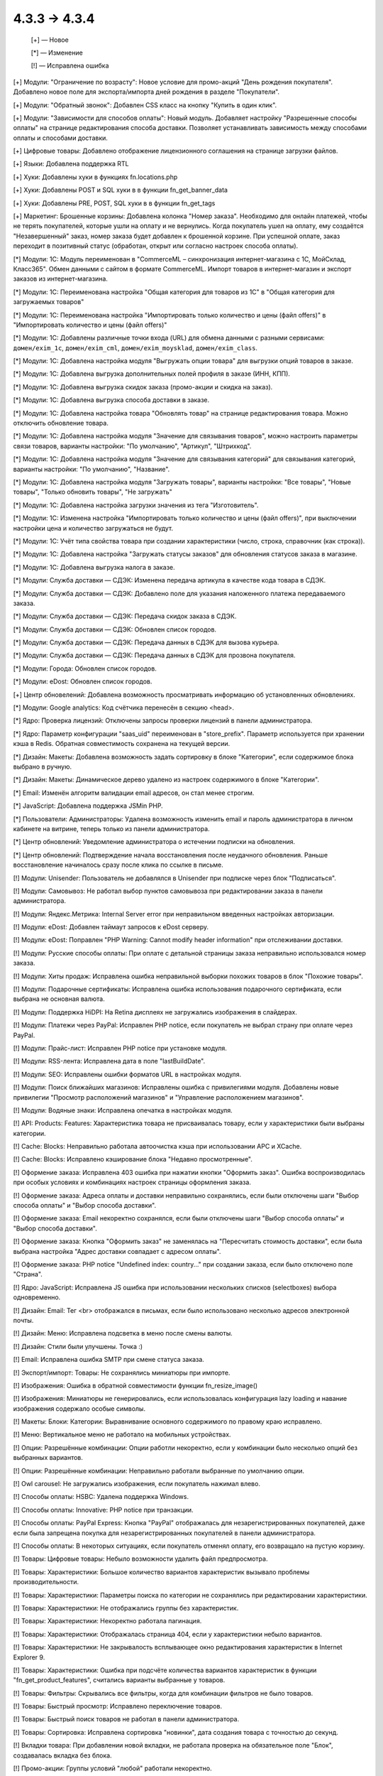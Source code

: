 4.3.3 → 4.3.4
-------------

    [+] — Новое

    [*] — Изменение 

    [!] — Исправлена ошибка



[+] Модули: "Ограничение по возрасту": Новое условие для промо-акций "День рождения покупателя". Добавлено новое поле для экспорта/импорта дней рождения в разделе "Покупатели".   

[+] Модули: "Обратный звонок": Добавлен CSS класс на кнопку "Купить в один клик". 

[+] Модули: "Зависимости для способов оплаты": Новый модуль. Добавляет настройку "Разрешенные способы оплаты" на странице редактирования способа доставки. Позволяет устанавливать зависимость между способами оплаты и способами доставки.

[+] Цифровые товары: Добавлено отображение лицензионного соглашения на странице загрузки файлов.

[+] Языки: Добавлена поддержка RTL

[+] Хуки: Добавлены хуки в функциях fn.locations.php

[+] Хуки: Добавлены POST и SQL хуки в в функции fn_get_banner_data

[+] Хуки: Добавлены PRE, POST, SQL хуки в в функции fn_get_tags

[+] Маркетинг: Брошенные корзины: Добавлена колонка "Номер заказа". Необходимо для онлайн платежей, чтобы не терять покупателей, которые ушли на оплату и не вернулись. Когда покупатель ушел на оплату, ему создаётся "Незавершенный" заказ, номер заказа будет добавлен к брошенной корзине. При успешной оплате, заказ переходит в позитивный статус (обработан, открыт или согласно настроек способа оплаты).

[*] Модули: 1C: Модуль переименован в "CommerceML – синхронизация интернет-магазина с 1С, МойСклад, Класс365". Обмен данными с сайтом в формате CommerceML. Импорт товаров в интернет-магазин и экспорт заказов из интернет-магазина.

[*] Модули: 1C: Переименована настройка "Общая категория для товаров из 1С" в "Общая категория для загружаемых товаров"

[*] Модули: 1C: Переименована настройка "Импортировать только количество и цены (файл offers)" в "Импортировать количество и цены (файл offers)"

[*] Модули: 1C: Добавлены различные точки входа (URL) для обмена данными с разными сервисами: ``домен/exim_1c``, ``домен/exim_cml``, ``домен/exim_moysklad``, ``домен/exim_class``.

[*] Модули: 1C: Добавлена настройка модуля "Выгружать опции товара" для выгрузки опций товаров в заказе.

[*] Модули: 1C: Добавлена выгрузка дополнительных полей профиля в заказе (ИНН, КПП).

[*] Модули: 1C: Добавлена выгрузка скидок заказа (промо-акции и скидка на заказ).

[*] Модули: 1C: Добавлена выгрузка способа доставки в заказе.

[*] Модули: 1C: Добавлена настройка товара "Обновлять товар" на странице редактирования товара. Можно отключить обновление товара.

[*] Модули: 1C: Добавлена настройка модуля "Значение для связывания товаров", можно настроить параметры связи товаров, варианты настройки: "По умолчанию", "Артикул", "Штрихкод".

[*] Модули: 1C: Добавлена настройка модуля "Значение для связывания категорий" для связывания категорий, варианты настройки: "По умолчанию", "Название".

[*] Модули: 1C: Добавлена настройка модуля "Загружать товары", варианты настройки: "Все товары", "Новые товары", "Только обновить товары", "Не загружать"

[*] Модули: 1C: Добавлена настройка загрузки значения из тега "Изготовитель".

[*] Модули: 1C: Изменена настройка "Импортировать только количество и цены (файл offers)", при выключении настройки цена и количество загружаться не будут.

[*] Модули: 1C: Учёт типа свойства товара при создании характеристики (число, строка, справочник (как строка)).

[*] Модули: 1C: Добавлена настройка "Загружать статусы заказов" для обновления статусов заказа в магазине.

[*] Модули: 1C: Добавлена выгрузка налога в заказе.

[*] Модули: Служба доставки — СДЭК: Изменена передача артикула в качестве кода товара в СДЭК.

[*] Модули: Служба доставки — СДЭК: Добавлено поле для указания наложенного платежа передаваемого заказа.

[*] Модули: Служба доставки — СДЭК: Передача скидок заказа в СДЭК.

[*] Модули: Служба доставки — СДЭК: Обновлен список городов.

[*] Модули: Служба доставки — СДЭК: Передача данных в СДЭК для вызова курьера.

[*] Модули: Служба доставки — СДЭК: Передача данных в СДЭК для прозвона покупателя.

[*] Модули: Города: Обновлен список городов.

[*] Модули: eDost: Обновлен список городов.

[+] Центр обновелений: Добавлена возможность просматривать информацию об установленных обновлениях. 

[*] Модули: Google analytics: Код счётчика перенесён в секцию <head>.

[*] Ядро: Проверка лицензий: Отключены запросы проверки лицензий в панели администратора.

[*] Ядро: Параметр конфигурации "saas_uid" переименован в "store_prefix". Параметр используется при хранении кэша в Redis. Обратная совместимость сохранена на текущей версии.

[*] Дизайн: Макеты: Добавлена возможность задать сортировку в блоке "Категории", если содержимое блока выбрано в ручную.

[*] Дизайн: Макеты: Динамическое дерево удалено из настроек содержимого в блоке "Категории".

[*] Email: Изменён алгоритм валидации email адресов, он стал менее строгим.

[*] JavaScript: Добавлена поддержка JSMin PHP.

[*] Пользователи: Администраторы: Удалена возможность изменить email и пароль администратора в личном кабинете на витрине, теперь только из панели администратора.

[*] Центр обновлений: Уведомление администратора о истечении подписки на обновления.

[*] Центр обновлений: Подтверждение начала восстановления после неудачного обновления. Раньше восстановление начиналось сразу после клика по ссылке в письме.

[!] Модули: Unisender: Пользователь не добавлялся в Unisender при подпискe через блок "Подписаться".

[!] Модули: Самовывоз: Не работал выбор пунктов самовывоза при редактировании заказа в панели администратора.

[!] Модули: Яндекс.Метрика: Internal Server error при неправильном введенных настройках авторизации.

[!] Модули: eDost: Добавлен таймаут запросов к eDost серверу.

[!] Модули: eDost: Поправлен "PHP Warning: Cannot modify header information" при отслеживании доставки.

[!] Модули: Русские способы оплаты: При оплате с детальной страницы заказа неправильно использовался номер заказа.

[!] Модули: Хиты продаж: Исправлена ошибка неправильной выборки похожих товаров в блок "Похожие товары".

[!] Модули: Подарочные сертификаты: Исправлена ошибка использования подарочного сертификата, если выбрана не основная валюта.

[!] Модули: Поддержка HiDPI: На Retina дисплеях не загружались изображения в слайдерах.

[!] Модули: Платежи через PayPal: Исправлен PHP notice, если покупатель не выбрал страну при оплате через PayPal.

[!] Модули: Прайс-лист: Исправлен PHP notice при установке модуля.

[!] Модули: RSS-лента: Исправлена дата в поле "lastBuildDate".

[!] Модули: SEO: Исправлены ошибки форматов URL в настройках модуля.

[!] Модули: Поиск ближайших магазинов: Исправлены ошибка с привилегиями модуля. Добавлены новые привилегии "Просмотр расположений магазинов" и "Управление расположением магазинов". 

[!] Модули: Водяные знаки: Исправлена опечатка в настройках модуля.

[!] API: Products: Features: Характеристика товара не присваивалась товару, если у характеристики были выбраны категории.

[!] Cache: Blocks: Неправильно работала автоочистка кэша при использовании APC и XCache.

[!] Cache: Blocks: Исправлено кэширование блока "Недавно просмотренные".

[!] Оформение заказа: Исправлена 403 ошибка при нажатии кнопки "Оформить заказ". Ошибка воспроизводилась при особых условиях и комбинациях настроек страницы оформления заказа.

[!] Оформение заказа: Адреса оплаты и доставки неправильно сохранялись, если были отключены шаги "Выбор способа оплаты" и "Выбор способа доставки".

[!] Оформение заказа: Email некоректно сохранялся, если были отключены шаги "Выбор способа оплаты" и "Выбор способа доставки".

[!] Оформение заказа: Кнопка "Оформить заказ" не заменялась на "Пересчитать стоимость доставки", если была выбрана настройка "Адрес доставки совпадает с адресом оплаты".

[!] Оформение заказа: PHP notice "Undefined index: country..." при создании заказа, если было отключено поле "Страна".

[!] Ядро: JavaScript: Исправлена JS ошибка при использовании нескольких списков (selectboxes) выбора одновременно.

[!] Дизайн: Email: Тег <br> отображался в письмах, если было использовано несколько адресов электронной почты.

[!] Дизайн: Меню: Исправлена подсветка в меню после смены валюты.

[!] Дизайн: Стили были улучшены. Точка :)

[!] Email: Исправлена ошибка SMTP при смене статуса заказа.

[!] Экспорт/импорт: Товары: Не сохранялись миниатюры при импорте.

[!] Изображения: Ошибка в обратной совместимости функции fn_resize_image()

[!] Изображения: Миниатюры не генерировались, если использовалась конфигурация lazy loading и навание изображения содержало особые символы.

[!] Макеты: Блоки: Категории: Выравнивание основного содержимого по правому краю исправлено.

[!] Меню: Вертикальное меню не работало на мобильных устройствах.

[!] Опции: Разрешённые комбинации: Опции работли некоректно, если у комбинации было несколько опций без выбранных вариантов.

[!] Опции: Разрешённые комбинации: Неправильно работали выбранные по умолчанию опции.

[!] Owl carousel: Не загружались изображения, если покупатель нажимал влево. 

[!] Способы оплаты: HSBC: Удалена поддержка Windows.

[!] Способы оплаты: Innovative: PHP notice при транзакции.

[!] Способы оплаты: PayPal Express: Кнопка "PayPal" отображалась для незарегистрированных покупателей, даже если была запрещена покупка для незарегистрированных покупателей в панели администратора.

[!] Способы оплаты: В некоторых ситуациях, если покупатель отменял оплату, его возвращало на пустую корзину.

[!] Товары: Цифровые товары: Небыло возможности удалить файл предпросмотра.

[!] Товары: Характеристики: Большое количество вариантов характеристик вызывало проблемы производительности.

[!] Товары: Характеристики: Параметры поиска по категории не сохранялись при редактировании характеристики.

[!] Товары: Характеристики: Не отображались группы без характеристик.

[!] Товары: Характеристики: Некоректно работала пагинация.

[!] Товары: Характеристики: Отображалась страница 404, если у характеристики небыло вариантов.

[!] Товары: Характеристики: Не закрывалость всплывающее окно редактирования характеристик в Internet Explorer 9.

[!] Товары: Характеристики: Ошибка при подсчёте количества вариантов характеристик в функции "fn_get_product_features", считались варианты выбранные у товаров.

[!] Товары: Фильтры: Скрывались все фильтры, когда для комбинации фильтров не было товаров. 

[!] Товары: Быстрый просмотр: Исправлено переключение товаров.

[!] Товары: Быстрый поиск товаров не работал в панели администратора.

[!] Товары: Сортировка: Исправлена сортировка "новинки", дата создания товара с точностью до секунд. 

[!] Вкладки товара: При добавлении новой вкладки, не работала проверка на обязательное поле "Блок", создавалась вкладка без блока.

[!] Промо-акции: Группы условий "любой" работали некоректно.

[!] Способы доставки: Исправлено отображение вкладки "Настройки" на способах доставки с ручным расчётом стоимости доставки.

[!] Способы доставки: USPS: USPS Priority Mail International не работал в Канаду.

[!] Smarty: Констаны "DEFAULT_FILE_PERMISSIONS" and "DEFAULT_DIR_PERMISSIONS" не использовались при генерации кэша.

[!] Шаблоны: Исправлена ошибка при генерации кэша перезаписанных (overrides) шаблонов. 

[!] Центр обновлений: Уведломние о доступности обновлений не удалялось после обновления.

[!] Группы пользователей: Привилегии: Нельзя было ограничить доступ к функциональности редактирования шаблонов (Дизайн → Шаблоны)

[!] Пользователи: Регистрация: Тема Basic: Поле E-mail было скрыто при регистрации, если была выключена быстрая регисрация в теме Basic.

[!] {#5757} Товары: Опции: Файлы: Сбрасывался выбранный файл в некоторых ситуациях.

[!] {#5776} PayPal: Проблема с диакритическими символами.

[!] {#5784} Хуки: обратная совместимость в хуке "pre_validate_promotion_attribute".

[!] {#5803} Дизайн: Basic: Фильтры: Суфикс характеристик отображался дважды.

[!] {#5822} Модули: Обязательные товары: Товары добавлялись дважды при редактировании заказа.

[!] {#5831} Модули: Социальные кнопки: Не работал скролл на мобильных устройствах при открытом диалоговом окне.

[!] {#5839} Модули: SEO: PHP notices, переменная "SCRIPT_FILENAME" не работает при запуске через CRON.

[!] {#5842} Промо-акции: Условие "Товары в списке" работало некорректно.

[!] {#5861} Кэш: APC: XCache: Конфликт кэша при двух и более инсталяциях на одном сервере.

[!] {#5869} Экспорт/импорт: Изображения с URL содержащим нелатинские символы и другие спец. символы не импортировались.

[!] {#5870} Экспорт/импорт: Заказы: SQL ошибка, если данные имели пустую колонку ip_address 

[!] {#5895} Товары: Не увеличивается популярность товара при посещении страницы с товаром.

[!] {#5930} JavaScript: Internet Explorer 8: Ошибка "Tygh undefined" в Internet Explorer 8

[!] {#5933} Модули: Опросы: Исправлена ошибка с обязательными вопросами в опросах.

[!] {#5953} Хуки: Дубликат update_option_combination

[!] {#5954} Модули: "Ограничение по возрасту": Покупатели не могли видеть товары, даже если ввели подходящюю дату рождения.